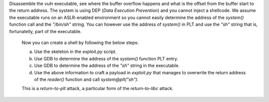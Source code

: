 Disassemble the `vuln` executable, see where the buffer overflow happens and what is the offset from the buffer start to the return address. The system is using DEP (*Data Execution Prevention*) and you cannot inject a shellcode. We assume the executable runs on an ASLR-enabled environment so you cannot easily determine the address of the `system()` function call and the `"/bin/sh"` string. You can however use the address of `system()` in PLT and use the `"sh"` string that is, fortunatelly, part of the executable.

   Now you can create a shell by following the below steps:

   a. Use the skeleton in the `exploit.py` script.

   b. Use GDB to determine the address of the `system()` function PLT entry.

   c. Use GDB to determine the address of the `"sh"` string in the executable.

   d. Use the above information to craft a payload in `exploit.py` that manages to overwrite the return address of the `reader()` function and call `system@plt("sh")`.

   This is a *return-to-plt* attack, a particular form of the *return-to-libc* attack.

